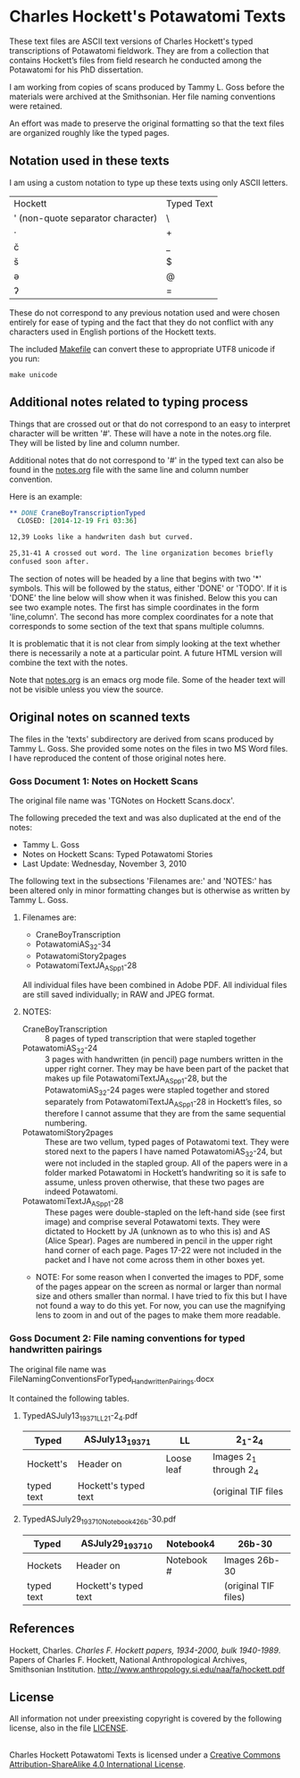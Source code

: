 * Charles Hockett's Potawatomi Texts

These text files are ASCII text versions of Charles Hockett's typed
transcriptions of Potawatomi fieldwork. They are from a collection
that contains Hockett’s files from field research he conducted among
the Potawatomi for his PhD dissertation.

I am working from copies of scans produced by Tammy L. Goss before the
materials were archived at the Smithsonian. Her file naming
conventions were retained.

An effort was made to preserve the original formatting so that the
text files are organized roughly like the typed pages.

** Notation used in these texts

I am using a custom notation to type up these texts using only ASCII
letters.

| Hockett                           | Typed Text |
| ' (non-quote separator character) | \          |
| ·                                 | +          |
| č                                 | _          |
| š                                 | $          |
| ə                                 | @          |
| ʔ                                 | =          |

These do not correspond to any previous notation used and were chosen
entirely for ease of typing and the fact that they do not conflict
with any characters used in English portions of the Hockett texts.

The included [[file:Makefile][Makefile]] can convert these to appropriate UTF8 unicode if
you run:

#+BEGIN_SRC shell
make unicode
#+END_SRC

** Additional notes related to typing process

Things that are crossed out or that do not correspond to an easy to
interpret character will be written '#'. These will have a note in the
notes.org file. They will be listed by line and column number.

Additional notes that do not correspond to '#' in the typed text can
also be found in the [[file:notes.org][notes.org]] file with the same line and column
number convention.

Here is an example:

#+BEGIN_SRC orgmode
 ** DONE CraneBoyTranscriptionTyped
   CLOSED: [2014-12-19 Fri 03:36]

 12,39 Looks like a handwriten dash but curved.

 25,31-41 A crossed out word. The line organization becomes briefly
 confused soon after.
#+END_SRC

The section of notes will be headed by a line that begins with two '*'
symbols. This will be followed by the status, either 'DONE' or
'TODO'. If it is 'DONE' the line below will show when it was
finished. Below this you can see two example notes. The first has
simple coordinates in the form 'line,column'. The second has more
complex coordinates for a note that corresponds to some section of the
text that spans multiple columns.

It is problematic that it is not clear from simply looking at the text
whether there is necessarily a note at a particular point. A future
HTML version will combine the text with the notes.

Note that [[file:notes.org][notes.org]] is an emacs org mode file. Some of the header text
will not be visible unless you view the source.

** Original notes on scanned texts

The files in the 'texts' subdirectory are derived from scans produced
by Tammy L. Goss. She provided some notes on the files in two MS Word
files. I have reproduced the content of those original notes here.

*** Goss Document 1: Notes on Hockett Scans

The original file name was 'TGNotes on Hockett Scans.docx'.

The following preceded the text and was also duplicated at the end of
the notes: 

  - Tammy L. Goss
  - Notes on Hockett Scans: Typed Potawatomi Stories
  - Last Update: Wednesday, November 3, 2010

The following text in the subsections 'Filenames are:' and 'NOTES:'
has been altered only in minor formatting changes but is otherwise as
written by Tammy L. Goss.

**** Filenames are:

  - CraneBoyTranscription
  - PotawatomiAS_32-34
  - PotawatomiStory2pages
  - PotawatomiTextJA_AS_pp1-28

All individual files have been combined in Adobe PDF.  All individual
files are still saved individually; in RAW and JPEG format.

**** NOTES:

  - CraneBoyTranscription :: 8 pages of typed transcription that were
       stapled together
  - PotawatomiAS_32-24 :: 3 pages with handwritten (in pencil) page
       numbers written in the upper right corner.  They may be have
       been part of the packet that makes up file
       PotawatomiTextJA_AS_pp1-28, but the PotawatomiAS_32-24 pages
       were stapled together and stored separately from
       PotawatomiTextJA_AS_pp1-28 in Hockett’s files, so therefore I
       cannot assume that they are from the same sequential numbering.
  - PotawatomiStory2pages :: These are two vellum, typed pages of
       Potawatomi text.  They were stored next to the papers I have
       named PotawatomiAS_32-24, but were not included in the stapled
       group.  All of the papers were in a folder marked Potawatomi in
       Hockett’s handwriting so it is safe to assume, unless proven
       otherwise, that these two pages are indeed Potawatomi.
  - PotawatomiTextJA_AS_pp1-28 ::  These pages were double-stapled on
       the left-hand side (see first image) and comprise several
       Potawatomi texts.  They were dictated to Hockett by JA (unknown
       as to who this is) and AS (Alice Spear).  Pages are numbered in
       pencil in the upper right hand corner of each page.  Pages
       17-22 were not included in the packet and I have not come
       across them in other boxes yet.

  - NOTE: For some reason when I converted the images to PDF, some of
    the pages appear on the screen as normal or larger than normal
    size and others smaller than normal.  I have tried to fix this but
    I have not found a way to do this yet.  For now, you can use the
    magnifying lens to zoom in and out of the pages to make them more
    readable.

*** Goss Document 2: File naming conventions for typed handwritten pairings

The original file name was
FileNamingConventionsForTyped_HandwrittenPairings.docx

It contained the following tables.

**** TypedASJuly13_1937_1_LL2_1-2_4.pdf

| Typed      | ASJuly13_1937_1      | LL         | 2_1-2_4                |
|------------+----------------------+------------+------------------------|
| Hockett's  | Header on            | Loose leaf | Images 2_1 through 2_4 |
| typed text | Hockett's typed text |            | (original TIF files    |

**** TypedASJuly29_1937_10_Notebook4_26b-30.pdf

| Typed      | ASJuly29_1937_10     | Notebook4  | 26b-30               |
|------------+----------------------+------------+----------------------|
| Hockets    | Header on            | Notebook # | Images 26b-30        |
| typed text | Hockett's typed text |            | (original TIF files) |

** References

Hockett, Charles. /Charles F. Hockett papers, 1934-2000, bulk
1940-1989/.  Papers of Charles F. Hockett, National Anthropological
Archives, Smithsonian
Institution. http://www.anthropology.si.edu/naa/fa/hockett.pdf

** License

All information not under preexisting copyright is covered by the
following license, also in the file [[file:LICENSE][LICENSE]].

#+BEGIN_HTML
<a rel="license"
href="http://creativecommons.org/licenses/by-sa/4.0/"><img
alt="Creative Commons License" style="border-width:0"
src="https://i.creativecommons.org/l/by-sa/4.0/88x31.png" /></a><br
/><span xmlns:dct="http://purl.org/dc/terms/"
property="dct:title">Charles Hockett Potawatomi Texts</span> is
licensed under a <a rel="license"
href="http://creativecommons.org/licenses/by-sa/4.0/">Creative Commons
Attribution-ShareAlike 4.0 International License</a>.
#+END_HTML
